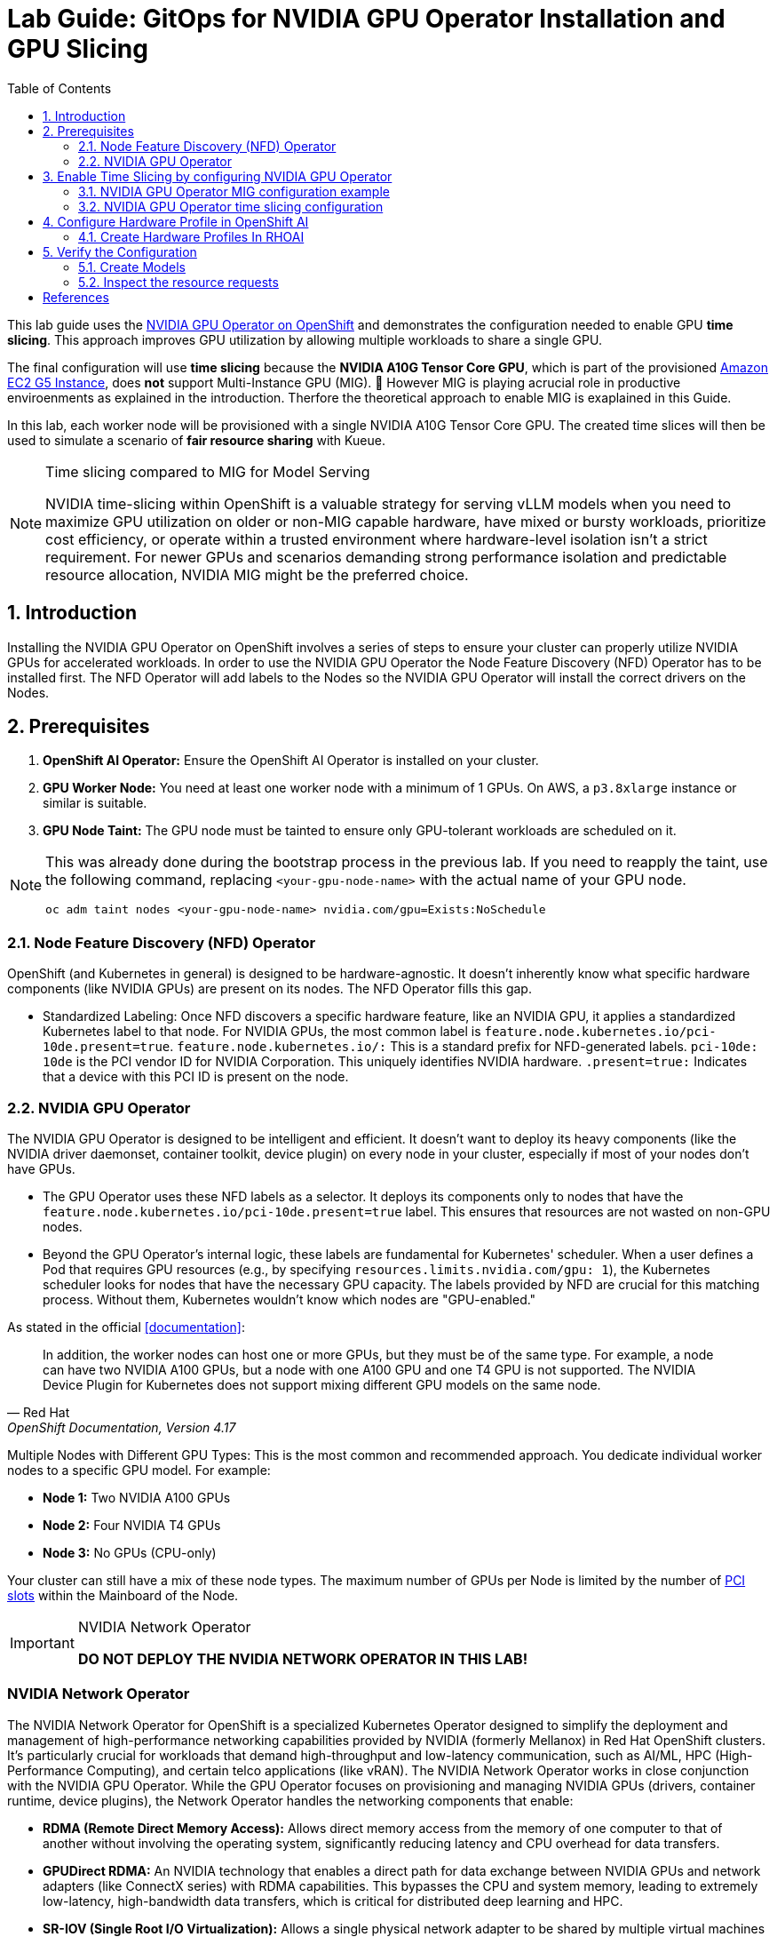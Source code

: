 = Lab Guide: GitOps for NVIDIA GPU Operator Installation and GPU Slicing
:icons: font
:toc: left
:source-highlighter: highlight.js
:numbered:

This lab guide uses the https://docs.nvidia.com/datacenter/cloud-native/openshift/latest/introduction.html[NVIDIA GPU Operator on OpenShift] and demonstrates the configuration needed to enable GPU *time slicing*. This approach improves GPU utilization by allowing multiple workloads to share a single GPU.

The final configuration will use *time slicing* because the *NVIDIA A10G Tensor Core GPU*, which is part of the provisioned link:https://aws.amazon.com/ec2/instance-types/g5/[Amazon EC2 G5 Instance], does *not* support Multi-Instance GPU (MIG). 🥴
However MIG is playing acrucial role in productive enviroenments as explained in the introduction. Therfore the theoretical approach to enable MIG is exaplained in this Guide.

In this lab, each worker node will be provisioned with a single NVIDIA A10G Tensor Core GPU. The created time slices will then be used to simulate a scenario of *fair resource sharing* with Kueue.

[NOTE]
.Time slicing compared to MIG for Model Serving
====
NVIDIA time-slicing within OpenShift is a valuable strategy for serving vLLM models when you need to maximize GPU utilization on older or non-MIG capable hardware, have mixed or bursty workloads, prioritize cost efficiency, or operate within a trusted environment where hardware-level isolation isn't a strict requirement. For newer GPUs and scenarios demanding strong performance isolation and predictable resource allocation, NVIDIA MIG might be the preferred choice.
====

== Introduction

Installing the NVIDIA GPU Operator on OpenShift involves a series of steps to ensure your cluster can properly utilize NVIDIA GPUs for accelerated workloads.
In order to use the NVIDIA GPU Operator the Node Feature Discovery (NFD) Operator has to be installed first.
The NFD Operator will add labels to the Nodes so the NVIDIA GPU Operator will install the correct drivers on the Nodes.

== Prerequisites

1.  **OpenShift AI Operator:** Ensure the OpenShift AI Operator is installed on your cluster.
2.  **GPU Worker Node:** You need at least one worker node with a minimum of 1 GPUs. On AWS, a `p3.8xlarge` instance or similar is suitable.
3.  **GPU Node Taint:** The GPU node must be tainted to ensure only GPU-tolerant workloads are scheduled on it.

[NOTE]
====
This was already done during the bootstrap process in the previous lab. If you need to reapply the taint, use the following command, replacing `<your-gpu-node-name>` with the actual name of your GPU node.

[.console-input]
[source,bash]
----
oc adm taint nodes <your-gpu-node-name> nvidia.com/gpu=Exists:NoSchedule
----

====

=== Node Feature Discovery (NFD) Operator
OpenShift (and Kubernetes in general) is designed to be hardware-agnostic. It doesn't inherently know what specific hardware components (like NVIDIA GPUs) are present on its nodes. The NFD Operator fills this gap.

* Standardized Labeling: Once NFD discovers a specific hardware feature, like an NVIDIA GPU, it applies a standardized Kubernetes label to that node. For NVIDIA GPUs, the most common label is ``feature.node.kubernetes.io/pci-10de.present=true``. ``feature.node.kubernetes.io/:`` This is a standard prefix for NFD-generated labels. ``pci-10de: 10de`` is the PCI vendor ID for NVIDIA Corporation. This uniquely identifies NVIDIA hardware. ``.present=true:`` Indicates that a device with this PCI ID is present on the node.

=== NVIDIA GPU Operator
The NVIDIA GPU Operator is designed to be intelligent and efficient. It doesn't want to deploy its heavy components (like the NVIDIA driver daemonset, container toolkit, device plugin) on every node in your cluster, especially if most of your nodes don't have GPUs.

* The GPU Operator uses these NFD labels as a selector. It deploys its components only to nodes that have the ``feature.node.kubernetes.io/pci-10de.present=true`` label. This ensures that resources are not wasted on non-GPU nodes.
* Beyond the GPU Operator's internal logic, these labels are fundamental for Kubernetes' scheduler. When a user defines a Pod that requires GPU resources (e.g., by specifying ``resources.limits.nvidia.com/gpu: 1``), the Kubernetes scheduler looks for nodes that have the necessary GPU capacity. The labels provided by NFD are crucial for this matching process. Without them, Kubernetes wouldn't know which nodes are "GPU-enabled."

As stated in the official <<documentation>>:

[quote, "Red Hat", "OpenShift Documentation, Version 4.17"]
____
In addition, the worker nodes can host one or more GPUs, but they must be of the same type. For example, a node can have two NVIDIA A100 GPUs, but a node with one A100 GPU and one T4 GPU is not supported. The NVIDIA Device Plugin for Kubernetes does not support mixing different GPU models on the same node.
____
 
Multiple Nodes with Different GPU Types: This is the most common and recommended approach. You dedicate individual worker nodes to a specific GPU model. For example:

* *Node 1:* Two NVIDIA A100 GPUs
* *Node 2:* Four NVIDIA T4 GPUs
* *Node 3:* No GPUs (CPU-only)

Your cluster can still have a mix of these node types.
The maximum number of GPUs per Node is limited by the number of https://www.hp.com/us-en/shop/tech-takes/what-are-pcie-slots-pc[PCI slots] within the Mainboard of the Node.

[IMPORTANT] 
.NVIDIA Network Operator
[%collapsible]
====
*DO NOT DEPLOY THE NVIDIA NETWORK OPERATOR IN THIS LAB!*
[NOTE] 
[%collapsible]
====

====

[discrete]
=== NVIDIA Network Operator
The NVIDIA Network Operator for OpenShift is a specialized Kubernetes Operator designed to simplify the deployment and management of high-performance networking capabilities provided by NVIDIA (formerly Mellanox) in Red Hat OpenShift clusters. It's particularly crucial for workloads that demand high-throughput and low-latency communication, such as AI/ML, HPC (High-Performance Computing), and certain telco applications (like vRAN).
The NVIDIA Network Operator works in close conjunction with the NVIDIA GPU Operator. While the GPU Operator focuses on provisioning and managing NVIDIA GPUs (drivers, container runtime, device plugins), the Network Operator handles the networking components that enable:

* *RDMA (Remote Direct Memory Access):* Allows direct memory access from the memory of one computer to that of another without involving the operating system, significantly reducing latency and CPU overhead for data transfers.

* *GPUDirect RDMA:* An NVIDIA technology that enables a direct path for data exchange between NVIDIA GPUs and network adapters (like ConnectX series) with RDMA capabilities. This bypasses the CPU and system memory, leading to extremely low-latency, high-bandwidth data transfers, which is critical for distributed deep learning and HPC.

* *SR-IOV (Single Root I/O Virtualization):* Allows a single physical network adapter to be shared by multiple virtual machines or containers as if they had dedicated hardware, improving network performance and reducing overhead.

* *High-speed secondary networks:* Providing dedicated network interfaces for application traffic, separate from the OpenShift cluster's primary network. This is crucial for performance-sensitive workloads.

====

== Enable Time Slicing by configuring NVIDIA GPU Operator

First verify the GPU Operator is up and running. Every Node can have a unique configuration of the GPUs attached to it.

Short version:
[.console-input]
[source,bash]
----
oc exec -it -n nvidia-gpu-operator $(oc get pod -o wide -l openshift.driver-toolkit=true -o jsonpath="{.items[0].metadata.name}" -n nvidia-gpu-operator) -- nvidia-smi
----

Multiple steps:
[.console-input]
[source,bash]
----
oc get pod -o wide -l openshift.driver-toolkit=true -n nvidia-gpu-operator
----

.Output:
[source,bash]
----
oc get pod -o wide -l openshift.driver-toolkit=true -n nvidia-gpu-operator
NAME                                           READY   STATUS    RESTARTS   AGE   IP            NODE                                        NOMINATED NODE   READINESS GATES
nvidia-driver-daemonset-9.6.20250811-0-ch2j2   2/2     Running   0          19m   10.130.0.9    ip-10-0-61-182.us-east-2.compute.internal   <none>           <none>
nvidia-driver-daemonset-9.6.20250811-0-gdwn8   2/2     Running   0          19m   10.129.0.14   ip-10-0-45-75.us-east-2.compute.internal    <none>           <none>
----
Execute the `nvidia-smi` command inside one of the driver toolkit Pods:
[.console-input]
[source,bash]
----
oc exec -it -n nvidia-gpu-operator nvidia-driver-daemonset-9.6.20250811-0-ch2j2 -- nvidia-smi
----

.Output:
[source,bash]
----
Sat Sep 13 13:50:41 2025       
+-----------------------------------------------------------------------------------------+
| NVIDIA-SMI 580.82.07              Driver Version: 580.82.07      CUDA Version: 13.0     |
+-----------------------------------------+------------------------+----------------------+
| GPU  Name                 Persistence-M | Bus-Id          Disp.A | Volatile Uncorr. ECC |
| Fan  Temp   Perf          Pwr:Usage/Cap |           Memory-Usage | GPU-Util  Compute M. |
|                                         |                        |               MIG M. |
|=========================================+========================+======================|
|   0  NVIDIA A10G                    On  |   00000000:00:1E.0 Off |                    0 |
|  0%   26C    P8             24W /  300W |       0MiB /  23028MiB |      0%      Default |
|                                         |                        |                  N/A |
+-----------------------------------------+------------------------+----------------------+

+-----------------------------------------------------------------------------------------+
| Processes:                                                                              |
|  GPU   GI   CI              PID   Type   Process name                        GPU Memory |
|        ID   ID                                                               Usage      |
|=========================================================================================|
|  No running processes found                                                             |
+-----------------------------------------------------------------------------------------+
----

Since there are two Nodes GPU enabled both configurations could be different. It's wort checking both of them.

[WARNING]
.Timeslicing due to resource constraints
====
The GPU's avaliable in the lab are two **AWS NVIDIA A10G Tensor Core GPU** with 24 GB of memory per GPU.
As written earlier not all GPU's support MIG. Therefore we will use timeslicing in the lab!
But for complentnes it's shown how MIG would work as there are always request for MIG in production systems.
====

=== NVIDIA GPU Operator MIG configuration example

[IMPORTANT]
.Timeslicing due to resource constraints
====
Do not configure anything here. This configuration does not work leveraging the configured GPU's.
====

NVIDIA's Multi-Instance GPU (MIG) slicing is a powerful feature that allows you to partition a single compatible NVIDIA GPU (such as the `A100` or `H100`) into several smaller, fully isolated, and independent GPU instances. This offers significant advantages, especially in multi-tenant or diverse workload environments. The https://docs.nvidia.com/datacenter/cloud-native/gpu-operator/latest/gpu-operator-mig.html#example-custom-mig-configuration-during-installation[Custom MIG Configuration During Installation] documentation explains further configuration possibilities.

* Hardware-Level Isolation and Security
* Predictable Performance and Quality of Service (QoS)
* Maximized GPU Utilization and Cost Efficiency
* Fine-Grained Resource Allocation and Flexibility
* Simplified Management in Containerized Environments (e.g., Kubernetes)

==== *ConfigMap for MIG*
Create a `ConfigMap` to specify the MIG configuration:

* Create a `yaml` file to define how you want to slice your GPUs.
* This `ConfigMap` *must be named `custom-mig-config`* and *reside in the `nvidia-gpu-operator` namespace*.
* You can define the mig devices in a custom config. But use a https://docs.nvidia.com/datacenter/tesla/mig-user-guide/index.html#a100-mig-profiles[supported configuration].

[source,yaml]
----
apiVersion: v1
kind: ConfigMap
metadata:
  name: custom-mig-config
data:
  config.yaml: |
    version: v1
    mig-configs:
      all-disabled:
        - devices: all
          mig-enabled: false

      custom-mig:
        - devices: all  # it's possible to target single GPU's here
          mig-enabled: true
          mig-devices:
            "1g.5gb": 2
            "2g.10gb": 1
            "3g.20gb": 1
----

==== Patch for `ClusterPolicy`
* You need to modify the ``gpu-cluster-policy``` within the ``nvidia-gpu-operator``` namespace to point to your ``custom-mig-config``.
* This is typically accomplished with a Kustomize patch.

1. If the custom configuration specifies more than one instance profile, set the strategy to `mixed`:
+
[source,bash]
----
oc patch clusterpolicies.nvidia.com/cluster-policy \
    --type='json' \
    -p='[{"op":"replace", "path":"/spec/mig/strategy", "value":"mixed"}]'
----

2. Patch the cluster policy so MIG Manager uses the custom config map:
+
[source,bash]
----
oc patch clusterpolicies.nvidia.com/cluster-policy \
    --type='json' \
    -p='[{"op":"replace", "path":"/spec/migManager/config/name", "value":"custom-mig-config"}]'
----

3. Label the nodes with the profile to configure:
+
[source,bash]
----
oc label nodes <node-name> nvidia.com/mig.config=custom-mig --overwrite
----

=== NVIDIA GPU Operator time slicing configuration

[CAUTION]
.Timeslicing due to resource constraints
====
In this section the GPU Operator will be configured!
====
NVIDIA's time slicing is a powerful feature that allows you to share a single GPU among multiple processes, where each process gets a slice of time to access the GPU's resources. This is particularly useful for running many lightweight, concurrent workloads on a single GPU. It improves utilization and throughput without requiring multiple GPUs or a complex resource management system.

* Shared GPU Resources: Multiple workloads share the same physical GPU, increasing utilization and efficiency.
* Simpler Configuration: Compared to MIG, time slicing is easier to set up and manage, as it doesn't require partitioning the GPU at the hardware level.
* Best for Lightweight Workloads: Ideal for running many small AI inference tasks or other GPU-accelerated workloads that don't saturate a full GPU.
* Dynamic Resource Sharing: The GPU scheduler dynamically allocates GPU time to each process, ensuring fair access.

==== ConfigMap for Time Slicing
Create a YAML file to define how you want to slice your GPUs.
This `ConfigMap` can be named anything, but it must reside in the nvidia-gpu-operator namespace.
You need to define the number of replicas (slices) for each GPU model.

[.console-input]
[source,yaml]
----
cat <<EOF | kubectl apply -f -
apiVersion: v1
kind: ConfigMap
metadata:
  name: device-plugin-config
  namespace: nvidia-gpu-operator
data:
  time-sliced: |-
    version: v1
    sharing:
      timeSlicing:
        resources:
          - name: nvidia.com/gpu
            replicas: 8
EOF
----
==== Patch for ClusterPolicy

First modify the ``gpu-cluster-policy`` within the ``nvidia-gpu-operator`` namespace to point to the ``device-plugin-config``.
This tells the NVIDIA Device Plugin to use the configuration you've defined.
Patch the ClusterPolicy so the Device Plugin uses the custom config map:

[.console-input]
[source,bash]
----
oc patch clusterpolicy gpu-cluster-policy \
    -n nvidia-gpu-operator --type json \
    -p '[{"op": "replace", "path": "/spec/gfd/enable", "value": true}]'
----

[.console-input]
[source,bash]
----
oc patch clusterpolicy gpu-cluster-policy \
  -n nvidia-gpu-operator --type merge \
  -p '{"spec": {"devicePlugin": {"config": {"name": "device-plugin-config"}}}}'
----
==== Label the nodes

After patching the ClusterPolicy, you need to label the nodes that have the GPUs you want to time-slice.
The GPU Operator will automatically detect this label and apply the new configuration.

[.console-input]
[source,bash]
----
oc label --overwrite node \
    --selector=nvidia.com/gpu.product=NVIDIA-A10G-SHARED \
    nvidia.com/device-plugin.config=time-sliced
----

[NOTE]
.Label Selector for Nodes
====
The selector value ``nvidia.com/gpu.product=A100-SXM4-40GB`` must match the GPU product name as labeled by the GPU Operator's Node Feature Discovery (NFD) component.
====

==== Verify Time Slicing was enabled successfully

[.console-input]
[source,bash]
----
oc get node --selector=nvidia.com/gpu.product=NVIDIA-A10G-SHARED -o json | jq '.items[0].status.capacity'
----

[source,bash]
----
{
  "cpu": "8",
  "ephemeral-storage": "104266732Ki",
  "hugepages-1Gi": "0",
  "hugepages-2Mi": "0",
  "memory": "32499872Ki",
  "nvidia.com/gpu": "8",
  "pods": "250"
}
----

[.console-input]
[source,bash]
----
oc get node --selector=nvidia.com/gpu.product=NVIDIA-A10G-SHARED -o json \
 | jq '.items[0].metadata.labels' | grep nvidia
----

[source,bash]
----
  "nvidia.com/cuda.driver-version.full": "570.148.08",
  "nvidia.com/cuda.driver-version.major": "570",
  "nvidia.com/cuda.driver-version.minor": "148",
  "nvidia.com/cuda.driver-version.revision": "08",
  "nvidia.com/cuda.driver.major": "570",
  "nvidia.com/cuda.driver.minor": "148",
  "nvidia.com/cuda.driver.rev": "08",
  "nvidia.com/cuda.runtime-version.full": "12.8",
  "nvidia.com/cuda.runtime-version.major": "12",
  "nvidia.com/cuda.runtime-version.minor": "8",
  "nvidia.com/cuda.runtime.major": "12",
  "nvidia.com/cuda.runtime.minor": "8",
  "nvidia.com/device-plugin.config": "time-sliced",
  "nvidia.com/gfd.timestamp": "1757166356",
  "nvidia.com/gpu-driver-upgrade-state": "upgrade-done",
  "nvidia.com/gpu.compute.major": "8",
  "nvidia.com/gpu.compute.minor": "6",
  "nvidia.com/gpu.count": "1",
  "nvidia.com/gpu.deploy.container-toolkit": "true",
  "nvidia.com/gpu.deploy.dcgm": "true",
  "nvidia.com/gpu.deploy.dcgm-exporter": "true",
  "nvidia.com/gpu.deploy.device-plugin": "true",
  "nvidia.com/gpu.deploy.driver": "true",
  "nvidia.com/gpu.deploy.gpu-feature-discovery": "true",
  "nvidia.com/gpu.deploy.node-status-exporter": "true",
  "nvidia.com/gpu.deploy.nvsm": "",
  "nvidia.com/gpu.deploy.operator-validator": "true",
  "nvidia.com/gpu.family": "ampere",
  "nvidia.com/gpu.machine": "g5.2xlarge",
  "nvidia.com/gpu.memory": "23028",
  "nvidia.com/gpu.mode": "compute",
  "nvidia.com/gpu.present": "true",
  "nvidia.com/gpu.product": "NVIDIA-A10G-SHARED",
  "nvidia.com/gpu.replicas": "8",
  "nvidia.com/gpu.sharing-strategy": "time-slicing",
  "nvidia.com/mig.capable": "false",
  "nvidia.com/mig.strategy": "single",
  "nvidia.com/mps.capable": "false",
  "nvidia.com/vgpu.present": "false",
----

== Configure Hardware Profile in OpenShift AI
[WARNING]
.Timeslicing due to resource constraints
====
The configuration can be done even without MIG configured within the GPU Operator. But the workload will not be able to be scheduled by the OpenShift scheduler and the Pod will stay pending afterwards.
====

MIG technology enables a single physical GPU to be logically partitioned into multiple, isolated GPU instances, thereby maximizing hardware utilization and facilitating multi-tenancy on expensive accelerator resources. These granular GPU configurations, along with other specialized hardware specifications, are then encapsulated within Accelerator Profiles (or the more advanced Hardware Profiles) in OpenShift AI. These profiles serve as administrative definitions that abstract complex resource configurations, allowing data scientists to easily request and consume appropriate hardware for their workbenches, model serving, and data pipelines without needing deep Kubernetes expertise.

Complementing this, Taints and Tolerations are fundamental Kubernetes primitives that ensure intelligent workload scheduling. GPU-enabled nodes can be "tainted" to prevent general workloads from being scheduled on them. Correspondingly, Accelerator/Hardware Profiles automatically apply "tolerations" to AI/ML workloads, allowing them to be scheduled exclusively on nodes possessing the required specialized hardware.

=== Create Hardware Profiles In RHOAI
[TIP]
.Timeslicing due to resource constraints
====
This can be done even without MIG enabled. But the created Pods will not be able to be scheduled!
====

Create Hardware Profiles for each MIG Type created beforehand. Configure Tolerations in case Taints are configured and the GPU-enabled Pods should be immune to them.
Use the resource lable and disblay name `nvidia.com/mig-2g.20gb` inside the section *Resource requests and limits*.

[.bordershadow]
image::92-create-hardware-profile.png[]

[.bordershadow]
image::92-resource-request-hw-profile.png[]

[WARNING]
.Accelerator Profiles are deprecated 
====
Accelerator Profiles will be replaced by Hardware Profiles. They are more flexible and should be the preferred profile.
====

Thanks to the Cloud Native approach of RHOAI the profile can be created as `yaml` file as well to better integrate it into a GitOps approach:

[source,yaml]
----
apiVersion: dashboard.opendatahub.io/v1alpha1
kind: HardwareProfile
metadata:
  annotations:
    opendatahub.io/dashboard-feature-visibility: '["model-serving"]' # only visible in model serving
  name: small
  namespace: redhat-ods-applications
spec:
  description: Mig-2g.20gb to test hardware profile
  displayName: small
  enabled: true
  identifiers:
    - defaultCount: 2
      displayName: CPU
      identifier: cpu
      maxCount: 4
      minCount: 1
      resourceType: CPU
    - defaultCount: 4Gi
      displayName: Memory
      identifier: memory
      maxCount: 8Gi
      minCount: 2Gi
      resourceType: Memory
    - defaultCount: 1
      displayName: nvidia.com/mig-2g.20gb
      identifier: nvidia.com/mig-2g.20gb
      maxCount: 2
      minCount: 1
      resourceType: Accelerator
  nodeSelector: {}
  tolerations: []

----

== Verify the Configuration
The Blog Articel https://developers.redhat.com/articles/2025/01/30/build-and-deploy-modelcar-container-openshift-ai?source=sso#[Build and deploy a ModelCar container in OpenShift AI] demonstrates how to build a ModelCar Container and discusses pros and cons about the ModelCar Approach.
Use the available ModelCar `oci://quay.io/redhat-ai-services/modelcar-catalog:granite-3.3-2b-instruct` to deploy a Model using OpenShift AI.

=== Create Models
In this section two models will be deployed. One will use the `nvidia.com/gpu` accelerator. The other model will use the `nvidia.com/mig-2g.20gb` Accelerator. 

1. Create a new Project in OpenShift AI:
+
image::92-rhoai-project-gpuaas.png[]

2. Create a `Data Connection` within the `Grantie` Project:
+
image::92-create-data-connection.png[]

3. Deploy a Model within the `grantite` project:
+
image::92-create-model.png[]

4. Deploy a Model within the `grantite` project using the new `Hardware Profile` created beforehand `small`:
+
[CAUTION]
.Pod will stay Pending forever
====
The Hardware Profiles can be created even when the resources are not present in the Cluster. The OpenShift Schduler will not be able to schedule the Pod!
====
+
image::92-create-model-mig.png[]

=== Inspect the resource requests
The Model `granite-3.3-2b-instruct` should work using the `nvidia-com/gpu` idientifier whhereras the Model `granite-3.3-2b-instruct-mig` will stay pending.

[WARNING]
.Timeslicing due to resource constraints
====
Created resources will contain the resource `nvidia.com/mig-2g.20gb: 1` which is not present in the Cluster. The OpenShift scheduler will not be able to schdule the `Pods`.
====

While inspecting the resource which will be created RHOAI while serving a Model the `spec.containers[0].resources.requests` will use the resource `nvidia.com/mig-2g.20gb` which is not present in the Cluster.

[.console-input]
[source,bash]
----
oc get pod granite-33-2b-instruct-mig-predictor-00001-deployment-<uuid> -n granite -oyaml | grep -B 3 'nvidia.com/mig-2g.20gb: "1"'
----

The output will look like the following:
[source,yaml]
----
      limits:
        cpu: "2"
        memory: 4Gi
        nvidia.com/mig-2g.20gb: "1"
      requests:
        cpu: "2"
        memory: 4Gi
        nvidia.com/mig-2g.20gb: "1"
----
As explained beforehand when applying the MIG configuratiuon within a Cluster which does not have an accelerator type `nvidia.com/mig-2g.20gb` the Scheduler will not be able to be scheduled. The Pod will stay in Pending.

[.console-input]
[source,bash]
----
oc delete project granite
----

[bibliography]
== References

* [[[documentation]]] Red Hat. _OpenShift Documentation_. Version 4.17. Available from: https://docs.redhat.com/en/documentation/openshift_container_platform/4.17/html/hardware_accelerators/nvidia-gpu-architecture#:~:text=In%20addition%2C%20the,the%20same%20node